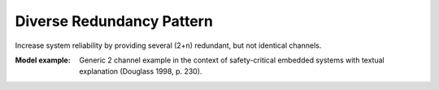 .. _diverse_redundancy_pattern:

==========================
Diverse Redundancy Pattern
==========================

Increase system reliability by providing several (2+n) redundant, but not
identical channels.

:Model example:
 Generic 2 channel example in the context of safety-critical embedded systems
 with textual explanation (Douglass 1998, p. 230).
